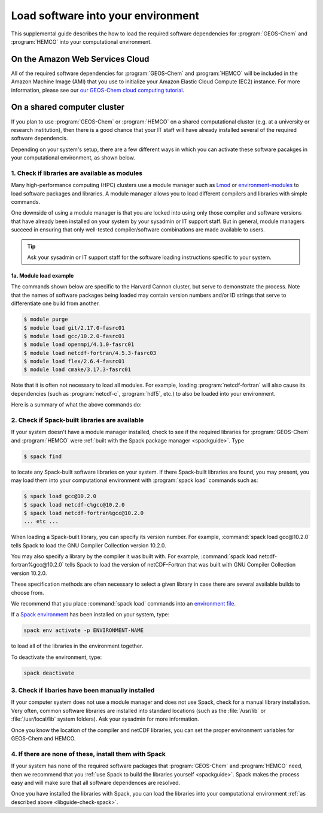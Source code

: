 .. _libguide:

###################################
Load software into your environment
###################################

This supplemental guide describes the how to load the
required software dependencies for :program:`GEOS-Chem` and
:program:`HEMCO` into your computational environment.

.. _libguide-cloud:

================================
On the Amazon Web Services Cloud
================================

All of the required software dependencies for :program:`GEOS-Chem` and
:program:`HEMCO` will be included in the Amazon Machine Image (AMI)
that you use to initialize your Amazon Elastic Cloud Compute (EC2)
instance. For more information, please see our `our GEOS-Chem cloud
computing tutorial <http://geos-chem-cloud.readthedocs.io>`_.

.. _libguide-cluster:

============================
On a shared computer cluster
============================

If you plan to use :program:`GEOS-Chem` or :program:`HEMCO` on a
shared computational cluster (e.g. at a university or research
institution), then there is a good chance that your IT staff will have
already installed several of the required software dependencis.

Depending on your system's setup, there are a few different ways in
which you can activate these software pacakges in your computational
environment, as shown below.

.. _libguide-check-modules:

1. Check if libraries are available as modules
----------------------------------------------
Many high-performance computing (HPC) clusters use a module manager such
as `Lmod <https://lmod.readthedocs.io/en/latest/>`_ or
`environment-modules <https://modules.readthedocs.io/en/latest/>`_
to load software packages and libraries. A module manager allows you to
load different compilers and libraries with simple commands.

One downside of using a module manager is that you are locked into using
only those compiler and software versions that have already been
installed on your system by your sysadmin or IT support staff.  But in
general, module managers succeed in ensuring that only well-tested
compiler/software combinations are made available to users.

.. tip::

   Ask your sysadmin or IT support staff for the software loading
   instructions specific to your system.

.. _example-loading-gcc-820:

1a. Module load example
~~~~~~~~~~~~~~~~~~~~~~~

The commands shown below are specific to the Harvard Cannon
cluster, but serve to demonstrate the process.  Note that the names of
software packages being loaded may contain version numbers and/or ID
strings that serve to differentiate one build from another.

.. code-block:: console

   $ module purge
   $ module load git/2.17.0-fasrc01
   $ module load gcc/10.2.0-fasrc01
   $ module load openmpi/4.1.0-fasrc01
   $ module load netcdf-fortran/4.5.3-fasrc03
   $ module load flex/2.6.4-fasrc01
   $ module load cmake/3.17.3-fasrc01

Note that it is often not necessary to load all modules.  For example,
loading :program:`netcdf-fortran` will also cause its dependencies
(such as :program:`netcdf-c`, :program:`hdf5`, etc.) to also be loaded
into your environment.

Here is a summary of what the above commands do:

.. option:: module purge

   Removes all previously loaded modules

.. option:: module load git/...

   Loads Git (version control system)

.. option:: module load gcc/...

   Loads the GNU Compiler Collection (suite of C, C++, and Fortran
   compilers)

.. option:: module load openmpi/...

   Loads the OpenMPI library (a dependency of netCDF)

.. option:: module load netcdf/..

   Loads the netCDF library

   .. important::

      Depending on how the netCDF libraries have been installed on
      your system, you might also need to load the netCDF-Fortran
      library separately, e.g.:

      .. code-block:: console

	 module load netcdf-fortran/...

.. option:: module load perl/...

   Loads Perl (scripting language)

.. option:: module load cmake/...

   Loads Cmake (needed to compile GEOS-Chem)

.. _libguide-check-spack:

2. Check if Spack-built libraries are available
-----------------------------------------------

If your system doesn't have a module manager installed, check to see
if the required libraries for :program:`GEOS-Chem` and
:program:`HEMCO` were :ref:`built with the Spack package manager
<spackguide>`.  Type

.. code-block:: console

   $ spack find

to locate any Spack-built software libraries on your system.  If there
Spack-built libraries are found, you may present, you may load them
into your computational environment with :program:`spack load`
commands such as:

.. code-block:: console

   $ spack load gcc@10.2.0
   $ spack load netcdf-c%gcc@10.2.0
   $ spack load netcdf-fortran%gcc@10.2.0
   ... etc ...

When loading a Spack-built library, you can specify its version
number.  For example, :command:`spack load gcc@10.2.0` tells Spack to
load the GNU Compiler Collection version 10.2.0.

You may also specify a library by the compiler it was built with.  For
example, :command:`spack load netcdf-fortran%gcc@10.2.0` tells Spack
to load the version of netCDF-Fortran that was built with GNU Compiler
Collection version 10.2.0.

These specification methods are often necessary to select a given
library in case there are several available builds to choose from.

We recommend that you place :command:`spack load` commands into an
`environment file
<https://geos-chem.readthedocs.io/getting-started/login-env-files.html>`_.

If a `Spack environment
<https://spack-tutorial.readthedocs.io/en/latest/tutorial_environments.html>`_
has been installed on your system, type:

.. code-block:: console

   spack env activate -p ENVIRONMENT-NAME

to load all of the libraries in the environment together.

To deactivate the environment, type:

.. code-block:: console

   spack deactivate

.. _libguide-check-manual:

3. Check if libaries have been manually installed
-------------------------------------------------

If your computer system does not use a module manager and does not use
Spack, check for a manual library installation. Very often, common
software libraries are installed into standard locations (such as the
:file:`/usr/lib` or :file:`/usr/local/lib` system folders).  Ask your
sysadmin for more information.

Once you know the location of the compiler and netCDF libraries, you can
set the proper environment variables for GEOS-Chem and HEMCO.

.. _libguide-install-spack:

4. If there are none of these, install them with Spack
------------------------------------------------------

If your system has none of the required software packages that
:program:`GEOS-Chem` and :program:`HEMCO` need, then we recommend that
you :ref:`use Spack to build the libraries yourself <spackguide>`.
Spack makes the process easy and will make sure that all software
dependences are resolved.

Once you have installed the libraries with Spack, you can load the
libraries into your computational environment :ref:`as described above
<libguide-check-spack>`.
